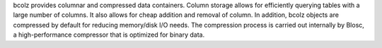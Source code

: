 
bcolz provides columnar and compressed data containers.  Column
storage allows for efficiently querying tables with a large number of
columns.  It also allows for cheap addition and removal of column.  In
addition, bcolz objects are compressed by default for reducing
memory/disk I/O needs.  The compression process is carried out
internally by Blosc, a high-performance compressor that is optimized
for binary data.




